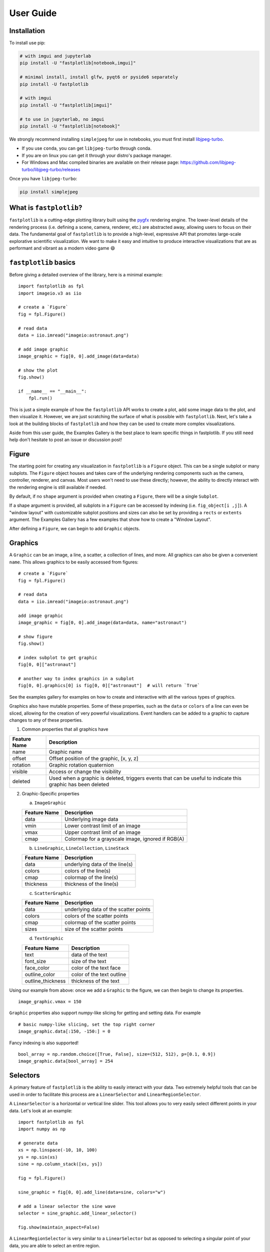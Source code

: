 User Guide
==========

Installation
------------

To install use pip:

.. code-block::

    # with imgui and jupyterlab
    pip install -U "fastplotlib[notebook,imgui]"

    # minimal install, install glfw, pyqt6 or pyside6 separately
    pip install -U fastplotlib

    # with imgui
    pip install -U "fastplotlib[imgui]"

    # to use in jupyterlab, no imgui
    pip install -U "fastplotlib[notebook]"

We strongly recommend installing ``simplejpeg`` for use in notebooks, you must first install `libjpeg-turbo <https://libjpeg-turbo.org/>`_.

- If you use ``conda``, you can get ``libjpeg-turbo`` through conda.
- If you are on linux you can get it through your distro's package manager.
- For Windows and Mac compiled binaries are available on their release page: https://github.com/libjpeg-turbo/libjpeg-turbo/releases

Once you have ``libjpeg-turbo``:

.. code-block::

    pip install simplejpeg

What is ``fastplotlib``?
------------------------

``fastplotlib`` is a cutting-edge plotting library built using the `pygfx <https://github.com/pygfx/pygfx>`_ rendering engine.
The lower-level details of the rendering process (i.e. defining a scene, camera, renderer, etc.) are abstracted away, allowing users to focus on their data.
The fundamental goal of ``fastplotlib`` is to provide a high-level, expressive API that promotes large-scale explorative scientific visualization. We want to
make it easy and intuitive to produce interactive visualizations that are as performant and vibrant as a modern video game 😄


``fastplotlib`` basics
----------------------

Before giving a detailed overview of the library, here is a minimal example::

    import fastplotlib as fpl
    import imageio.v3 as iio

    # create a `Figure`
    fig = fpl.Figure()

    # read data
    data = iio.imread("imageio:astronaut.png")

    # add image graphic
    image_graphic = fig[0, 0].add_image(data=data)

    # show the plot
    fig.show()

    if __name__ == "__main__":
        fpl.run()

.. image:: ../_static/guide_hello_world.png


This is just a simple example of how the ``fastplotlib`` API works to create a plot, add some image data to the plot, and then visualize it.
However, we are just scratching the surface of what is possible with ``fastplotlib``.
Next, let's take a look at the building blocks of ``fastplotlib`` and how they can be used to create more complex visualizations.

Aside from this user guide, the Examples Gallery is the best place to learn specific things in fastplotlib.
If you still need help don't hesitate to post an issue or discussion post!

Figure
------

The starting point for creating any visualization in ``fastplotlib`` is a ``Figure`` object. This can be a single subplot or many subplots.
The ``Figure`` object houses and takes care of the underlying rendering components such as the camera, controller, renderer, and canvas.
Most users won't need to use these directly; however, the ability to directly interact with the rendering engine is still available if
needed.

By default, if no ``shape`` argument is provided when creating a ``Figure``, there will be a single ``Subplot``.

If a shape argument is provided, all subplots in a ``Figure`` can be accessed by indexing (i.e. ``fig_object[i ,j]``). A "window layout"
with customizable subplot positions and sizes can also be set by providing a ``rects`` or ``extents`` argument. The Examples Gallery
has a few examples that show how to create a "Window Layout".

After defining a ``Figure``, we can begin to add ``Graphic`` objects.

Graphics
--------

A ``Graphic`` can be an image, a line, a scatter, a collection of lines, and more. All graphics can also be given a convenient ``name``. This allows graphics
to be easily accessed from figures::

    # create a `Figure`
    fig = fpl.Figure()

    # read data
    data = iio.imread("imageio:astronaut.png")

    add image graphic
    image_graphic = fig[0, 0].add_image(data=data, name="astronaut")

    # show figure
    fig.show()

    # index subplot to get graphic
    fig[0, 0]["astronaut"]

    # another way to index graphics in a subplot
    fig[0, 0].graphics[0] is fig[0, 0]["astronaut"]  # will return `True`

..

See the examples gallery for examples on how to create and interactive with all the various types of graphics.

Graphics also have mutable properties. Some of these properties, such as the ``data`` or ``colors`` of a line can even be sliced,
allowing for the creation of very powerful visualizations. Event handlers can be added to a graphic to capture changes to
any of these properties.

(1) Common properties that all graphics have

+--------------+--------------------------------------------------------------------------------------------------------------+
| Feature Name | Description                                                                                                  |
+==============+==============================================================================================================+
| name         | Graphic name                                                                                                 |
+--------------+--------------------------------------------------------------------------------------------------------------+
| offset       | Offset position of the graphic, [x, y, z]                                                                    |
+--------------+--------------------------------------------------------------------------------------------------------------+
| rotation     | Graphic rotation quaternion                                                                                  |
+--------------+--------------------------------------------------------------------------------------------------------------+
| visible      | Access or change the visibility                                                                              |
+--------------+--------------------------------------------------------------------------------------------------------------+
| deleted      | Used when a graphic is deleted, triggers events that can be useful to indicate this graphic has been deleted |
+--------------+--------------------------------------------------------------------------------------------------------------+

(2) Graphic-Specific properties

    (a) ``ImageGraphic``

    +------------------------+---------------------------------------------------+
    | Feature Name           | Description                                       |
    +========================+===================================================+
    | data                   | Underlying image data                             |
    +------------------------+---------------------------------------------------+
    | vmin                   | Lower contrast limit of an image                  |
    +------------------------+---------------------------------------------------+
    | vmax                   | Upper contrast limit of an image                  |
    +------------------------+---------------------------------------------------+
    | cmap                   | Colormap for a grayscale image, ignored if RGB(A) |
    +------------------------+---------------------------------------------------+

    (b) ``LineGraphic``, ``LineCollection``, ``LineStack``

    +--------------+--------------------------------+
    | Feature Name | Description                    |
    +==============+================================+
    | data         | underlying data of the line(s) |
    +--------------+--------------------------------+
    | colors       | colors of the line(s)          |
    +--------------+--------------------------------+
    | cmap         | colormap of the line(s)        |
    +--------------+--------------------------------+
    | thickness    | thickness of the line(s)       |
    +--------------+--------------------------------+

    (c) ``ScatterGraphic``

    +--------------+---------------------------------------+
    | Feature Name | Description                           |
    +==============+=======================================+
    | data         | underlying data of the scatter points |
    +--------------+---------------------------------------+
    | colors       | colors of the scatter points          |
    +--------------+---------------------------------------+
    | cmap         | colormap of the scatter points        |
    +--------------+---------------------------------------+
    | sizes        | size of the scatter points            |
    +--------------+---------------------------------------+

    (d) ``TextGraphic``

    +-------------------+---------------------------+
    | Feature Name      | Description               |
    +===================+===========================+
    | text              | data of the text          |
    +-------------------+---------------------------+
    | font_size         | size of the text          |
    +-------------------+---------------------------+
    | face_color        | color of the text face    |
    +-------------------+---------------------------+
    | outline_color     | color of the text outline |
    +-------------------+---------------------------+
    | outline_thickness | thickness of the text     |
    +-------------------+---------------------------+

Using our example from above: once we add a ``Graphic`` to the figure, we can then begin to change its properties. ::

    image_graphic.vmax = 150

.. image:: ../_static/guide_hello_world_vmax.png

``Graphic`` properties also support numpy-like slicing for getting and setting data. For example ::

    # basic numpy-like slicing, set the top right corner
    image_graphic.data[:150, -150:] = 0

.. image:: ../_static/guide_hello_world_simple_slicing.png

Fancy indexing is also supported! ::

    bool_array = np.random.choice([True, False], size=(512, 512), p=[0.1, 0.9])
    image_graphic.data[bool_array] = 254

.. image:: ../_static/guide_hello_world_fancy_slicing.png


Selectors
---------

A primary feature of ``fastplotlib`` is the ability to easily interact with your data. Two extremely helpful tools that can
be used in order to facilitate this process are a ``LinearSelector`` and ``LinearRegionSelector``.

A ``LinearSelector`` is a horizontal or vertical line slider. This tool allows you to very easily select different points in your
data. Let's look at an example: ::

    import fastplotlib as fpl
    import numpy as np

    # generate data
    xs = np.linspace(-10, 10, 100)
    ys = np.sin(xs)
    sine = np.column_stack([xs, ys])

    fig = fpl.Figure()

    sine_graphic = fig[0, 0].add_line(data=sine, colors="w")

    # add a linear selector the sine wave
    selector = sine_graphic.add_linear_selector()

    fig.show(maintain_aspect=False)

.. image:: ../_static/guide_linear_selector.webp


A ``LinearRegionSelector`` is very similar to a ``LinearSelector`` but as opposed to selecting a singular point of
your data, you are able to select an entire region.

See the examples gallery for more in-depth examples with selector tools.

Now we have the basics of creating a ``Figure``, adding ``Graphics`` to a ``Figure``, and working with ``Graphic`` properties to dynamically change or alter them.

Events
------

Events can be a multitude of things: canvas events such as mouse or keyboard events, or events related to ``Graphic`` properties.

There are two ways to add events to a graphic:

1) Use the method `add_event_handler()` ::

    def event_handler(ev):
        pass

    graphic.add_event_handler(event_handler, "event_type")

..


2) or a decorator ::

    @graphic.add_event_handler("event_type")
    def event_handler(ev):
        pass

..


The ``event_handler`` is a user-defined callback function that accepts an event instance as the first and only positional argument.
Information about the structure of event instances are described below. The ``"event_type"``
is a string that identifies the type of event.

``graphic.supported_events`` will return a tuple of all ``event_type`` strings that this graphic supports.

When an event occurs, the user-defined event handler will receive an event object. Depending on the type of event, the
event object will have relevant information that can be used in the callback. See the next section for details.

Graphic property events
^^^^^^^^^^^^^^^^^^^^^^^

All ``Graphic`` events are instances of ``fastplotlib.GraphicFeatureEvent`` and have the following attributes:

    +------------+-------------+-----------------------------------------------+
    | attribute  | type        | description                                   |
    +============+=============+===============================================+
    | type       | str         | name of the event type                        |
    +------------+-------------+-----------------------------------------------+
    | graphic    | Graphic     | graphic instance that the event is from       |
    +------------+-------------+-----------------------------------------------+
    | info       | dict        | event info dictionary                         |
    +------------+-------------+-----------------------------------------------+
    | target     | WorldObject | pygfx rendering engine object for the graphic |
    +------------+-------------+-----------------------------------------------+
    | time_stamp | float       | time when the event occurred, in ms           |
    +------------+-------------+-----------------------------------------------+

Selectors have one event called ``selection`` which has extra attributes in addition to those listed in the table above.
The selection event section covers these.

The ``info`` attribute for most graphic property events will have one key, ``"value"``, which is the new value
of the graphic property. Events for graphic properties that represent arrays, such the ``data`` properties for
images, lines, and scatters will contain more entries. Here are a list of all graphic properties that have such
additional entries:

* ``ImageGraphic``
    * data

* ``LineGraphic``
    * data, colors, cmap

* ``ScatterGraphic``
    * data, colors, cmap, sizes

You can understand an event's attributes by adding a simple event handler::

    @graphic.add_event_handler("event_type")
    def handler(ev):
        print(ev.type)
        print(ev.graphic)
        print(ev.info)

    # trigger the event
    graphic.event_type = <new data>

    # direct example
    @image_graphic.add_event_handler("cmap")
    def cmap_changed(ev):
        print(ev.type)
        print(ev.info)

    image_graphic.cmap = "viridis"
    # this will trigger the cmap event and print the following:
    # 'cmap'
    # {"value": "viridis"}

..

The :ref:`event_tables` provide a description of the event info dicts for all Graphic Feature Events.

Selection event
~~~~~~~~~~~~~~~

The ``selection`` event for selectors has additional attributes, mostly ``callable`` methods, that aid in using the
selector tool, such as getting the indices or data under the selection. The ``info`` dict will contain one entry ``value``
which is the new selection value.

The :ref:`event_tables` provide a description of the additional attributes as well as the event info dicts for selector events.

Canvas Events
^^^^^^^^^^^^^

Canvas events can be added to a graphic or to a Figure (see next section).
Here is a description of all canvas events and their attributes.

The examples gallery provides several examples using pointer and key events.

Pointer events
~~~~~~~~~~~~~~

**List of pointer events:**

* **pointer_down**: emitted when the user interacts with mouse,

* **pointer_up**: emitted when the user releases a pointer.

* **pointer_move**: emitted when the user moves a pointer.
  This event is throttled.

* **click**: emmitted when a mouse button is clicked.

* **double_click**: emitted on a double-click.
  This event looks like a pointer event, but without the touches.

* **wheel**: emitted when the mouse-wheel is used (scrolling),
  or when scrolling/pinching on the touchpad/touchscreen.

  Similar to the JS wheel event, the values of the deltas depend on the
  platform and whether the mouse-wheel, trackpad or a touch-gesture is
  used. Also, scrolling can be linear or have inertia. As a rule of
  thumb, one "wheel action" results in a cumulative ``dy`` of around
  100. Positive values of ``dy`` are associated with scrolling down and
  zooming out. Positive values of ``dx`` are associated with scrolling
  to the right. (A note for Qt users: the sign of the deltas is (usually)
  reversed compared to the QWheelEvent.)

  On MacOS, using the mouse-wheel while holding shift results in horizontal
  scrolling. In applications where the scroll dimension does not matter,
  it is therefore recommended to use `delta = event['dy'] or event['dx']`.

    * *dx*: the horizontal scroll delta (positive means scroll right).
    * *dy*: the vertical scroll delta (positive means scroll down or zoom out).
    * *x*: the mouse horizontal position during the scroll.
    * *y*: the mouse vertical position during the scroll.
    * *buttons*: a tuple of buttons being pressed down.
    * *modifiers*: a tuple of modifier keys being pressed down.
    * *time_stamp*: a timestamp in seconds.

All pointer events have the following attributes:

* *x*: horizontal position of the pointer within the widget.
* *y*: vertical position of the pointer within the widget.
* *button*: the button to which this event applies. See "Mouse buttons" section below for details.
* *buttons*: a tuple of buttons being pressed down (see below)
* *modifiers*: a tuple of modifier keys being pressed down. See section below for details.
* *ntouches*: the number of simultaneous pointers being down.
* *touches*: a dict with int keys (pointer id's), and values that are dicts
  that contain "x", "y", and "pressure".
* *time_stamp*: a timestamp in seconds.

**Mouse buttons:**

* 0: No button.
* 1: Left button.
* 2: Right button.
* 3: Middle button
* 4-9: etc.

Key events
~~~~~~~~~~

**List of key (keyboard keys) events:**

* **key_down**: emitted when a key is pressed down.

* **key_up**: emitted when a key is released.

Key events have the following attributes:

* *key*: the key being pressed as a string. See section below for details.
* *modifiers*: a tuple of modifier keys being pressed down.
* *time_stamp*: a timestamp in seconds.

The key names follow the `browser spec <https://developer.mozilla.org/en-US/docs/Web/API/KeyboardEvent>`_.

* Keys that represent a character are simply denoted as such. For these the case matters:
  "a", "A", "z", "Z" "3", "7", "&", " " (space), etc.
* The modifier keys are:
  "Shift", "Control", "Alt", "Meta".
* Some example keys that do not represent a character:
  "ArrowDown", "ArrowUp", "ArrowLeft", "ArrowRight", "F1", "Backspace", etc.

Time stamps
~~~~~~~~~~~

Since the time origin of ``time_stamp`` values is undefined,
time stamp values only make sense in relation to other time stamps.

Add canvas event handlers to a Figure
^^^^^^^^^^^^^^^^^^^^^^^^^^^^^^^^^^^^^

You can add event handlers to a ``Figure`` object's renderer. For example, this is useful for defining click events
where you want to map click positions to the nearest graphic object. See the previous section for a description
of all the canvas events.

Renderer event handlers can be added using a method or a decorator.

For example: ::

    import fastplotlib as fpl
    import numpy as np

    # generate some circles
    def make_circle(center, radius: float, n_points: int = 75) -> np.ndarray:
        theta = np.linspace(0, 2 * np.pi, n_points)
        xs = radius * np.sin(theta)
        ys = radius * np.cos(theta)

        return np.column_stack([xs, ys]) + center

    # this makes 5 circles, so we can create 5 cmap values, so it will use these values to set the
    # color of the line based by using the cmap as a LUT with the corresponding cmap_value
    circles = list()
    for x in range(0, 50, 10):
        circles.append(make_circle(center=(x, 0), radius=4, n_points=100))

    # create figure
    fig = fpl.Figure()

    # add circles to plot
    circles_graphic = fig[0,0].add_line_collection(data=circles, cmap="tab10", thickness=10)

    # get the nearest graphic that is clicked and change the color
    @fig.renderer.add_event_handler("click")
    def click_event(ev):
        # reset colors
        circles_graphic.cmap = "tab10"

        # map the click position to world coordinates
        xy = fig[0, 0].map_screen_to_world(ev)[:-1]

        # get the nearest graphic to the position
        nearest = fpl.utils.get_nearest_graphics(xy, circles_graphic)[0]

        # change the closest graphic color to white
        nearest.colors = "w"

    fig.show()

.. image:: ../_static/guide_click_event.webp

Integrating with UI libraries
-----------------------------

After you are comfortable with creating graphics, changing their properties, and creating events, you can easily integrate
``fastplotlib`` with common UI libraries such as ``ipywidgets``, ``Qt``, and ``imgui``. ``wx`` should also work but this
is not thoroughly tested.

ipywidgets
^^^^^^^^^^

The `ipywidgets <https://ipywidgets.readthedocs.io/en/stable/>`_ library is great for rapidly building UIs for prototyping
in jupyter. It is particularly useful for scientific and engineering applications since we can rapidly create a UI to
interact with our ``fastplotlib`` visualization. The main downside is that it only works in jupyter.

.. image:: ../_static/guide_ipywidgets.webp

For examples please see the examples gallery.

Qt
^^

Qt is a very popular UI library written in C++, ``PyQt6`` and ``PySide6`` provide python bindings. There are countless
tutorials on how to build a UI using Qt which you can easily find if you google ``PyQt``. You can embed a ``Figure`` as
a Qt widget within a Qt application.

For examples please see the examples gallery.

imgui
^^^^^

`Imgui <https://github.com/pthom/imgui_bundle>`_ is also a very popular library used for building UIs. The difference
between imgui and ipywidgets, Qt, and wx is the imgui UI can be rendered directly on the same canvas as a fastplotlib
``Figure``. This is hugely advantageous, it means that you can write an imgui UI and it will run on any GUI backend,
i.e. it will work in jupyter, Qt, glfw and wx windows! The programming model is different from Qt and ipywidgets, there
are no callbacks, but it is easy to learn if you see a few examples.

.. image:: ../_static/guide_imgui.png

We specifically use `imgui-bundle <https://github.com/pthom/imgui_bundle>`_ for the python bindings in fastplotlib.
There is large community and many resources out there on building UIs using imgui.

To install ``fastplotlib`` with ``imgui`` use the ``imgui`` extras option, i.e. ``pip install fastplotlib[imgui]``, or ``pip install imgui_bundle`` if you've already installed fastplotlib.

Fastplotlib comes built-in with imgui UIs for subplot toolbars and a standard right-click menu with a number of options.
You can also make custom GUIs and embed them within the canvas, see the examples gallery for detailed examples.

**Some tips:**

The ``imgui-bundle`` docs as of March 2025 don't have a nice API list (as far as I know), here is how we go about developing UIs with imgui:

1. Use the ``pyimgui`` API docs to locate the type of UI element we want, for example if we want a ``slider_int``: https://pyimgui.readthedocs.io/en/latest/reference/imgui.core.html#imgui.core.slider_int

2. Look at the function signature in the ``imgui-bundle`` sources. You can usually access this easily with your IDE: https://github.com/pthom/imgui_bundle/blob/a5e7d46555832c40e9be277d4747eac5a303dbfc/bindings/imgui_bundle/imgui/__init__.pyi#L1693-L1696

3. ``pyimgui`` and ``imgui-bundle`` sometimes don't have the same function signature, so we use a combination of the pyimgui docs and
imgui-bundle function signature to understand and implement the UI element.

ImageWidget
-----------

Often times, developing UIs for interacting with multi-dimension image data can be tedious and repetitive.
In order to aid with common image and video visualization requirements the ``ImageWidget`` automatically generates sliders
to easily navigate through different dimensions of your data. The image widget supports 2D, 3D and 4D arrays.

Let's look at an example: ::

    import fastplotlib as fpl
    import imageio.v3 as iio

    movie = iio.imread("imageio:cockatoo.mp4")

    iw_movie = ImageWidget(
        data=movie,
        rgb=True
    )

    iw_movie.show()

.. image:: ../_static/guide_image_widget.webp

Animations
----------

An animation function is a user-defined function that gets called on every rendering cycle. Let's look at an example: ::

    import fastplotlib as fpl
    import numpy as np

    # generate some data
    start, stop = 0, 2 * np.pi
    increment = (2 * np.pi) / 50

    # make a simple sine wave
    xs = np.linspace(start, stop, 100)
    ys = np.sin(xs)

    figure = fpl.Figure(size=(700, 560))

    # plot the image data
    sine = figure[0, 0].add_line(ys, name="sine", colors="r")


    # increment along the x-axis on each render loop :D
    def update_line(subplot):
        global increment, start, stop
        xs = np.linspace(start + increment, stop + increment, 100)
        ys = np.sin(xs)

        start += increment
        stop += increment

        # change only the y-axis values of the line
        subplot["sine"].data[:, 1] = ys


    figure[0, 0].add_animations(update_line)

    figure.show(maintain_aspect=False)

.. image:: ../_static/guide_animation.webp

Here we are defining a function that updates the data of the ``LineGraphic`` in the plot with new data. When adding an animation function, the
user-defined function will receive a subplot instance as an argument when it is called.

Spaces
------

There are several spaces to consider when using ``fastplotlib``:

1) World Space

    World space is the 3D space in which graphical objects live. Objects
    and the camera can exist anywhere in this space.

2) Data Space

    Data space is simply the world space plus any offset or rotation that has been applied to an object.

.. note::
    World space does not always correspond directly to data space, you may have to adjust for any offset or rotation of the ``Graphic``.

3) Screen Space

    Screen space is the 2D space in which your screen pixels reside. This space is constrained by the screen width and height in pixels.
    In the rendering process, the camera is responsible for projecting the world space into screen space.

.. note::
    When interacting with ``Graphic`` objects, there is a very helpful function for mapping screen space to world space
    (``Figure.map_screen_to_world(pos=(x, y))``). This can be particularly useful when working with click events where click
    positions are returned in screen space but ``Graphic`` objects that you may want to interact with exist in world
    space.

For more information on the various spaces used by rendering engines please see this `article <https://learnopengl.com/Getting-started/Coordinate-Systems>`_

JupyterLab and IPython
----------------------

In ``jupyter lab`` you have the option to embed ``Figures`` in regular output cells, on the side with ``sidecar``,
or show figures in separate Qt windows. Note that once you have selected a display mode we do not recommend switching to
a different display mode, restart the kernel to reliably choose a different display mode. By default fastplotlib
figures will be embedded in the notebook cell's output.

The `quickstart example notebook <https://github.com/fastplotlib/fastplotlib/blob/main/examples/notebooks/quickstart.ipynb>`_
is also a great place to start.

Notebooks and remote rendering
^^^^^^^^^^^^^^^^^^^^^^^^^^^^^^

To display the ``Figure`` in the notebook output,  the ``fig.show()`` call must be the last line in the code cell.  Or
you can use ipython's display call: ``display(fig.show())``.

To display the figure on the side: ``fig.show(sidecar=True)``

You can make use of all `ipywidget layout <https://ipywidgets.readthedocs.io/en/latest/examples/Widget%20Layout.html>`_
options to display multiple figures::

    from ipywidgets import VBox, HBox

    # stack figures vertically or horizontally
    VBox([fig1.show(), fig2.show()])

Again the ``VBox([...])`` call must be the last line in the code cell, or you can use ``display(VBox([...]))``

You can combine ipywidget layouting just like any other ipywidget::

    # display a figure on top of two figures laid out horizontally

    VBox([
        fig1.show(),
        HBox([fig2.show(), fig3.show()])
    ])

Embedded figures will also render if you're using the notebook from a remote computer since rendering is done on the
server side and the client only receives a jpeg stream of rendered frames. This allows you to visualize very large
datasets on remote servers since the rendering is done remotely and you do not transfer any of the raw data to the
client.

You can create dashboards or webapps with ``fastplotlib`` by running the notebook with
`voila <https://github.com/voila-dashboards/voila>`_. This is great for sharing visualizations of very large datasets
that are too large to share over the internet, and creating fast interactive applications for the analysis of very
large datasets.

Qt windows in jupyter and IPython
^^^^^^^^^^^^^^^^^^^^^^^^^

Qt windows can also be used for displaying fastplotlib figures in an interactive jupyterlab or IPython. You must run
``%gui qt`` **before** importing ``fastplotlib`` (or ``wgpu``). This would typically be done at the very top of your
notebook.

Note that this only works if you are using jupyterlab or ipython locally, this cannot be used for remote rendering.
You can forward windows (ex: X11 forwarding) but this is much slower than the remote rendering described in the
previous section.
